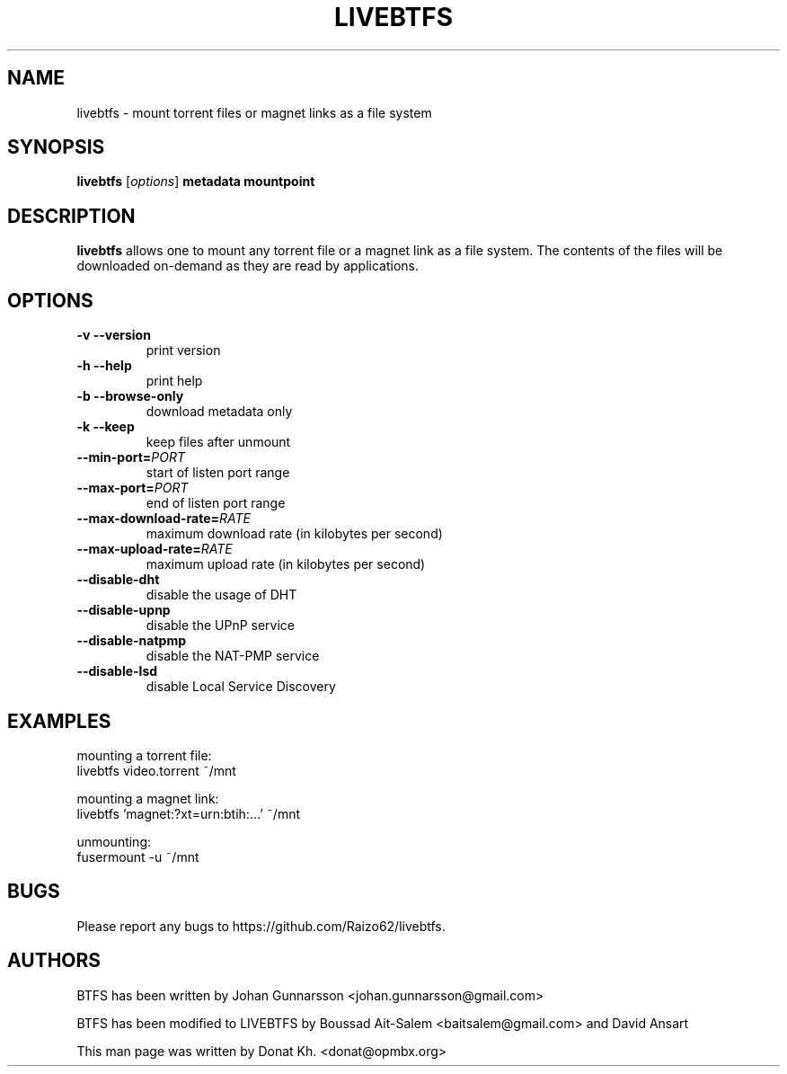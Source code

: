 .TH LIVEBTFS 1
.SH NAME
livebtfs \- mount torrent files or magnet links as a file system
.SH SYNOPSIS
.B livebtfs
[\fIoptions\fP]
\fBmetadata\fP
\fBmountpoint\fP
.SH DESCRIPTION
.B livebtfs
allows one to mount any torrent file or a magnet link as a file
system. The contents of the files will be downloaded on-demand
as they are read by applications.
.SH OPTIONS
.TP
\fB\-v\fR   \fB\-\-version\fR
print version
.TP
\fB\-h\fR   \fB\-\-help\fR
print help
.TP
\fB\-b\fR   \fB\-\-browse-only\fR
download metadata only
.TP
\fB\-k\fR   \fB\-\-keep\fR
keep files after unmount
.TP
\fB\-\-min-port=\fIPORT\fR
start of listen port range
.TP
\fB\-\-max-port=\fIPORT\fR
end of listen port range
.TP
\fB\-\-max-download-rate=\fIRATE\fR
maximum download rate (in kilobytes per second)
.TP
\fB\-\-max-upload-rate=\fIRATE\fR
maximum upload rate (in kilobytes per second)
.TP
\fB\-\-disable-dht\fR
disable the usage of DHT
.TP
\fB\-\-disable-upnp\fR
disable the UPnP service
.TP
\fB\-\-disable-natpmp\fR
disable the NAT-PMP service
.TP
\fB\-\-disable-lsd\fR
disable Local Service Discovery
.SH EXAMPLES
mounting a torrent file:
  livebtfs video.torrent ~/mnt

mounting a magnet link:
  livebtfs 'magnet:?xt=urn:btih:...' ~/mnt

unmounting:
  fusermount -u ~/mnt
.SH BUGS
Please report any bugs to https://github.com/Raizo62/livebtfs.
.PD
.SH "AUTHORS"
.LP
BTFS has been written by Johan Gunnarsson <johan.gunnarsson@gmail.com>
.LP
BTFS has been modified to LIVEBTFS by Boussad Ait-Salem <baitsalem@gmail.com> and David Ansart
.LP
This man page was written by Donat Kh. <donat@opmbx.org>
